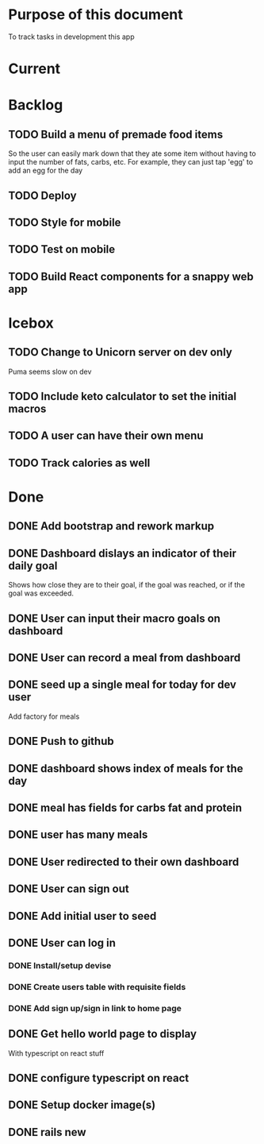 * Purpose of this document
  To track tasks in development this app
* Current
* Backlog
** TODO Build a menu of premade food items
   So the user can easily mark down that they ate some item without having to
   input the number of fats, carbs, etc.
   For example, they can just tap 'egg' to add an egg for the day
** TODO Deploy
** TODO Style for mobile
** TODO Test on mobile
** TODO Build React components for a snappy web app
* Icebox
** TODO Change to Unicorn server on dev only
   Puma seems slow on dev
** TODO Include keto calculator to set the initial macros
** TODO A user can have their own menu
** TODO Track calories as well
* Done
** DONE Add bootstrap and rework markup
   CLOSED: [2017-08-08 Tue 19:00]
** DONE Dashboard dislays an indicator of their daily goal
   CLOSED: [2017-08-08 Tue 16:25]
   Shows how close they are to their goal, if the goal was reached, or if the 
   goal was exceeded.  
** DONE User can input their macro goals on dashboard
   CLOSED: [2017-08-08 Tue 16:11]
** DONE User can record a meal from dashboard
   CLOSED: [2017-08-08 Tue 15:18]
** DONE seed up a single meal for today for dev user
   CLOSED: [2017-08-08 Tue 14:44]
   Add factory for meals
** DONE Push to github
   CLOSED: [2017-08-04 Fri 19:01]
** DONE dashboard shows index of meals for the day
   CLOSED: [2017-08-04 Fri 18:58]
** DONE meal has fields for carbs fat and protein
   CLOSED: [2017-08-04 Fri 18:52]
** DONE user has many meals
   CLOSED: [2017-08-04 Fri 18:47]
** DONE User redirected to their own dashboard
   CLOSED: [2017-08-04 Fri 18:39]
** DONE User can sign out
   CLOSED: [2017-08-04 Fri 18:33]
** DONE Add initial user to seed
   CLOSED: [2017-08-04 Fri 18:33]
** DONE User can log in
   CLOSED: [2017-08-04 Fri 16:36]
*** DONE Install/setup devise
    CLOSED: [2017-08-04 Fri 16:25]
*** DONE Create users table with requisite fields
    CLOSED: [2017-08-04 Fri 16:25]
*** DONE Add sign up/sign in link to home page
    CLOSED: [2017-08-04 Fri 16:36]
** DONE Get hello world page to display
   CLOSED: [2017-08-04 Fri 16:13]
   With typescript on react stuff
** DONE configure typescript on react
   CLOSED: [2017-08-04 Fri 16:03]
** DONE Setup docker image(s)
   CLOSED: [2017-08-04 Fri 15:33]
** DONE rails new
   CLOSED: [2017-08-04 Fri 15:33]

